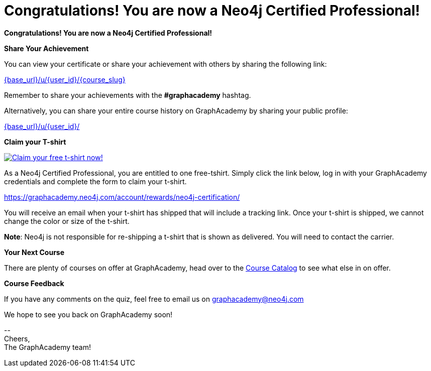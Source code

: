 = Congratulations!  You are now a Neo4j Certified Professional!
:reward-form: https://graphacademy.neo4j.com/account/rewards/neo4j-certification/
:reward-image: https://dist.neo4j.com/wp-content/uploads/20221227053212/2023-certified-neo4j-professional.jpg

// Hi {user_name},

**Congratulations!  You are now a Neo4j Certified Professional!**

**Share Your Achievement**

You can view your certificate or share your achievement with others by sharing the following link:

link:{base_url}/u/{user_id}/{course_slug}[{base_url}/u/{user_id}/{course_slug}^]

Remember to share your achievements with the **#graphacademy** hashtag.

Alternatively, you can share your entire course history on GraphAcademy by sharing your public profile:

link:{base_url}/u/{user_id}/[{base_url}/u/{user_id}/^]

**Claim your T-shirt**

link:{reward-form}[image:{reward-image}[Claim your free t-shirt now!]]

As a Neo4j Certified Professional, you are entitled to one free-tshirt.
Simply click the link below, log in with your GraphAcademy credentials and complete the form to claim your t-shirt.

link:{reward-form}[{reward-form}^]

You will receive an email when your t-shirt has shipped that will include a tracking link.
Once your t-shirt is shipped, we cannot change the color or size of the t-shirt.

**Note**: Neo4j is not responsible for re-shipping a t-shirt that is shown as delivered. You will need to contact the carrier.

**Your Next Course**

There are plenty of courses on offer at GraphAcademy, head over to the link:{base_url}/categories/[Course Catalog^] to see what else in on offer.

**Course Feedback**

If you have any comments on the quiz, feel free to email us on mailto:graphacademy@neo4j.com[]


We hope to see you back on GraphAcademy soon!

\-- +
Cheers, +
The GraphAcademy team!